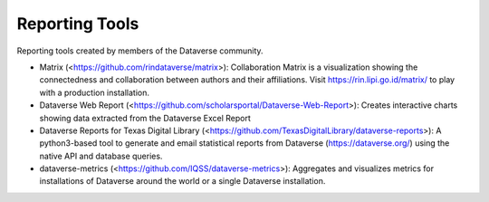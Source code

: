 .. role:: fixedwidthplain

Reporting Tools
===============

Reporting tools created by members of the Dataverse community.

.. contents:: Contents:
	:local:
  
* Matrix (<https://github.com/rindataverse/matrix>): Collaboration Matrix is a visualization showing the connectedness and collaboration between authors and their affiliations. Visit https://rin.lipi.go.id/matrix/ to play with a production installation.
  
  
* Dataverse Web Report (<https://github.com/scholarsportal/Dataverse-Web-Report>): Creates interactive charts showing data extracted from the Dataverse Excel Report

* Dataverse Reports for Texas Digital Library (<https://github.com/TexasDigitalLibrary/dataverse-reports>): A python3-based tool to generate and email statistical reports from Dataverse (https://dataverse.org/) using the native API and database queries.

* dataverse-metrics (<https://github.com/IQSS/dataverse-metrics>): Aggregates and visualizes metrics for installations of Dataverse around the world or a single Dataverse installation.
